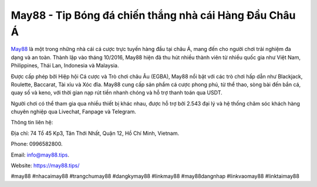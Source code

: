 May88 - Tip Bóng đá chiến thắng nhà cái Hàng Đầu Châu Á
===================================

`May88 <https://may88.tips/>`_ là một trong những nhà cái cá cược trực tuyến hàng đầu tại châu Á, mang đến cho người chơi trải nghiệm đa dạng và an toàn. Thành lập vào tháng 10/2016, May88 hiện đã thu hút nhiều thành viên từ nhiều quốc gia như Việt Nam, Philippines, Thái Lan, Indonesia và Malaysia. 

Được cấp phép bởi Hiệp hội Cá cược và Trò chơi châu Âu (EGBA), May88 nổi bật với các trò chơi hấp dẫn như Blackjack, Roulette, Baccarat, Tài xỉu và Xóc đĩa. May88 cung cấp sản phẩm cá cược phong phú, từ thể thao, sòng bài đến bắn cá, quay số và keno, với thời gian nạp rút tiền nhanh chóng và hỗ trợ thanh toán qua USDT. 

Người chơi có thể tham gia qua nhiều thiết bị khác nhau, được hỗ trợ bởi 2.543 đại lý và hệ thống chăm sóc khách hàng chuyên nghiệp qua Livechat, Fanpage và Telegram.

Thông tin liên hệ: 

Địa chỉ: 74 Tổ 45 Kp3, Tân Thới Nhất, Quận 12, Hồ Chí Minh, Vietnam. 

Phone: 0996582800. 

Email: info@may88.tips. 

Website: https://may88.tips/ 

#may88 #nhacaimay88 #trangchumay88 #dangkymay88 #linkmay88 #may88dangnhap #linkvaomay88 #linktaimay88
